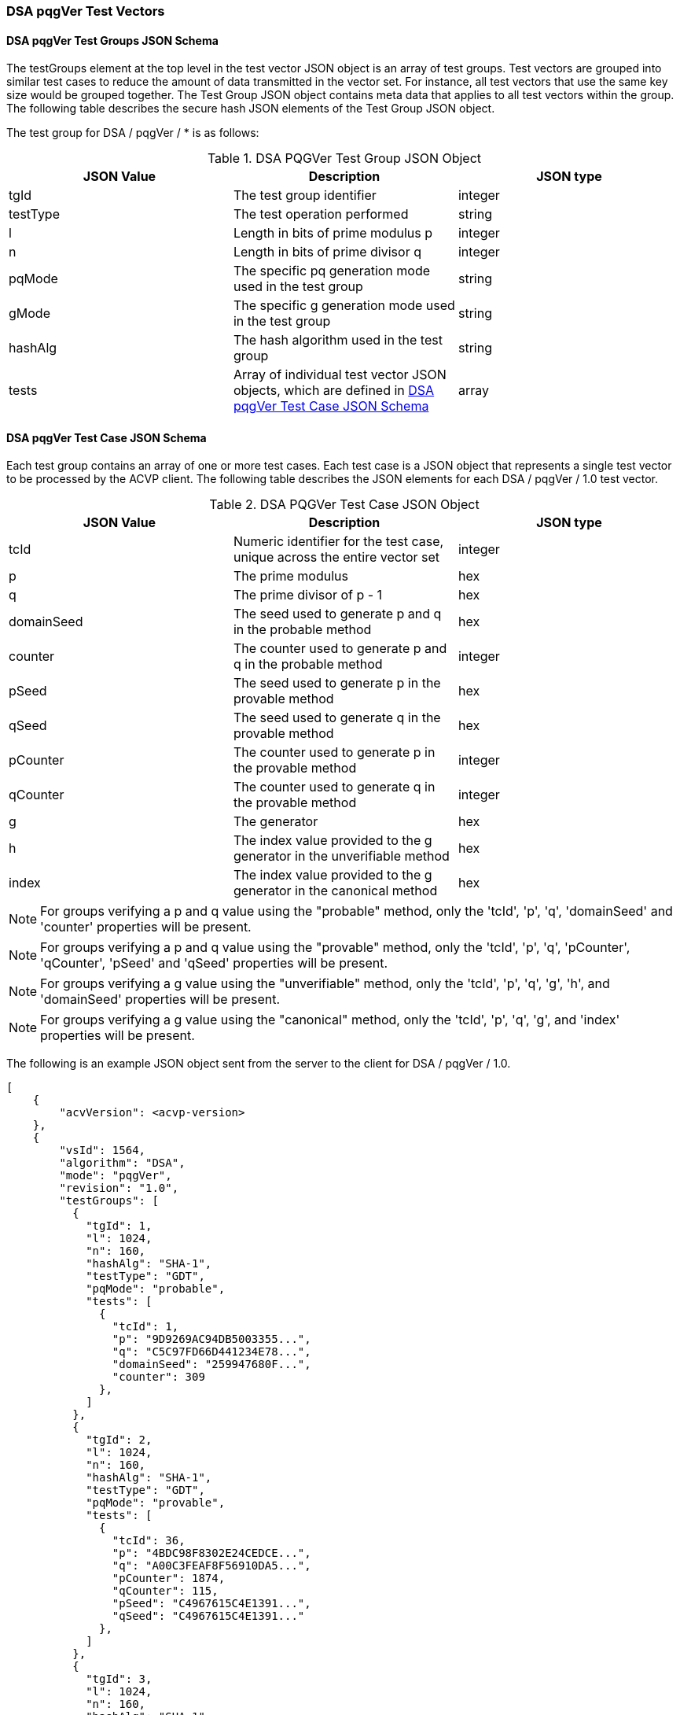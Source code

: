 [[dsa_pqgver_test_vectors]]
=== DSA pqgVer Test Vectors

[[dsa_pqgver_tgjs]]
==== DSA pqgVer Test Groups JSON Schema

The testGroups element at the top level in the test vector JSON object is an array of test groups. Test vectors are grouped into similar test cases to reduce the amount of data transmitted in the vector set. For instance, all test vectors that use the same key size would be grouped together. The Test Group JSON object contains meta data that applies to all test vectors within the group. The following table describes the secure hash JSON elements of the Test Group JSON object.

The test group for DSA / pqgVer / * is as follows:

[[dsa_pqgver_vs_tg_table]]
.DSA PQGVer Test Group JSON Object
|===
| JSON Value | Description | JSON type

| tgId | The test group identifier | integer
| testType | The test operation performed | string
| l | Length in bits of prime modulus p | integer
| n | Length in bits of prime divisor q | integer
| pqMode | The specific pq generation mode used in the test group | string
| gMode | The specific g generation mode used in the test group | string
| hashAlg | The hash algorithm used in the test group | string
| tests | Array of individual test vector JSON objects, which are defined in <<dsa_pqgver_tvjs>> | array
|===

[[dsa_pqgver_tvjs]]
==== DSA pqgVer Test Case JSON Schema

Each test group contains an array of one or more test cases. Each test case is a JSON object that represents a single test vector to be processed by the ACVP client. The following table describes the JSON elements for each DSA / pqgVer / 1.0 test vector.

[[dsa_pqgver_vs_tc_table]]
.DSA PQGVer Test Case JSON Object
|===
| JSON Value | Description | JSON type

| tcId | Numeric identifier for the test case, unique across the entire vector set | integer
| p | The prime modulus | hex
| q | The prime divisor of p - 1 | hex
| domainSeed | The seed used to generate p and q in the probable method | hex
| counter | The counter used to generate p and q in the probable method | integer
| pSeed | The seed used to generate p in the provable method | hex
| qSeed | The seed used to generate q in the provable method | hex
| pCounter | The counter used to generate p in the provable method | integer
| qCounter | The counter used to generate q in the provable method | integer
| g | The generator | hex
| h | The index value provided to the g generator in the unverifiable method | hex
| index | The index value provided to the g generator in the canonical method | hex
|===

NOTE: For groups verifying a p and q value using the "probable" method, only the 'tcId', 'p', 'q', 'domainSeed' and 'counter' properties will be present.

NOTE: For groups verifying a p and q value using the "provable" method, only the 'tcId', 'p', 'q', 'pCounter', 'qCounter', 'pSeed' and 'qSeed' properties will be present.

NOTE: For groups verifying a g value using the "unverifiable" method, only the 'tcId', 'p', 'q', 'g', 'h', and 'domainSeed' properties will be present.

NOTE: For groups verifying a g value using the "canonical" method, only the 'tcId', 'p', 'q', 'g', and 'index' properties will be present.

The following is an example JSON object sent from the server to the client for DSA / pqgVer / 1.0.

[source, json]
----
[
    {
        "acvVersion": <acvp-version>
    },
    {
        "vsId": 1564,
        "algorithm": "DSA",
        "mode": "pqgVer",
        "revision": "1.0",
        "testGroups": [
          {
            "tgId": 1,
            "l": 1024,
            "n": 160,
            "hashAlg": "SHA-1",
            "testType": "GDT",
            "pqMode": "probable",
            "tests": [
              {
                "tcId": 1,
                "p": "9D9269AC94DB5003355...",
                "q": "C5C97FD66D441234E78...",
                "domainSeed": "259947680F...",
                "counter": 309
              },
            ]
          },
          {
            "tgId": 2,
            "l": 1024,
            "n": 160,
            "hashAlg": "SHA-1",
            "testType": "GDT",
            "pqMode": "provable",
            "tests": [
              {
                "tcId": 36,
                "p": "4BDC98F8302E24CEDCE...",
                "q": "A00C3FEAF8F56910DA5...",
                "pCounter": 1874,
                "qCounter": 115,
                "pSeed": "C4967615C4E1391...",
                "qSeed": "C4967615C4E1391..."
              },
            ]
          },
          {
            "tgId": 3,
            "l": 1024,
            "n": 160,
            "hashAlg": "SHA-1",
            "testType": "GDT",
            "gMode": "unverifiable",
            "tests": [
              {
                "tcId": 211,
                "p": "A1648B0F29F5D38DA507...",
                "q": "9BCF7E1625844A88EABB...",
                "g": "0FB0987B157E12F15D78...",
                "h": "02",
                "domainSeed": "D9F63E102A9..."
              },
            ]
          },
          {
            "tgId": 4,
            "l": 1024,
            "n": 160,
            "hashAlg": "SHA-1",
            "testType": "GDT",
            "gMode": "canonical",
            "tests": [
              {
                "tcId": 246,
                "p": "9A1B46A4498962D12FDE...",
                "q": "B70E07662CADF2A41914...",
                "g": "45659A0B48B5B581E5CA...",
                "index": "45"
              },
            ]
          }
        ]
    }
]
----
